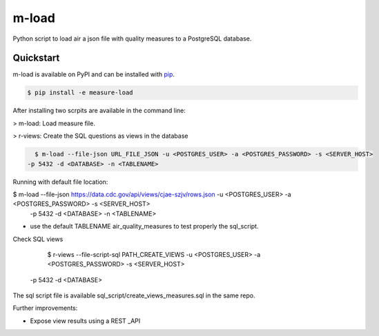 m-load
############

Python script to load air a json file with quality measures to a PostgreSQL database.


Quickstart
==========

m-load is available on PyPI and can be installed with `pip <https://pip.pypa.io>`_.

.. code-block:: console

    $ pip install -e measure-load

After installing two scrpits are available in the command line: 

> m-load: Load measure file.

> r-views: Create the SQL questions as views in the database 


.. code-block:: console

   $ m-load --file-json URL_FILE_JSON -u <POSTGRES_USER> -a <POSTGRES_PASSWORD> -s <SERVER_HOST> 
 -p 5432 -d <DATABASE> -n <TABLENAME>

Running with default file location:

$ m-load --file-json https://data.cdc.gov/api/views/cjae-szjv/rows.json -u <POSTGRES_USER> -a <POSTGRES_PASSWORD> -s <SERVER_HOST> 
 -p 5432 -d <DATABASE> -n <TABLENAME>

* use the default TABLENAME air_quality_measures to test properly the sql_script.

Check SQL views 
 
   $ r-views --file-script-sql PATH_CREATE_VIEWS -u <POSTGRES_USER> -a <POSTGRES_PASSWORD> -s <SERVER_HOST> 
 -p 5432 -d <DATABASE>


The sql script file is available sql_script/create_views_measures.sql in the same repo.
 

Further improvements:

- Expose view results using a REST _API


